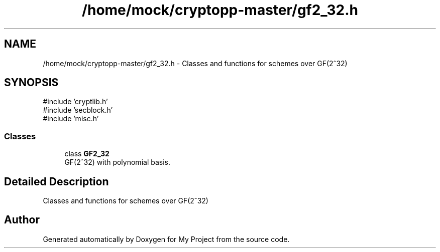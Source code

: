 .TH "/home/mock/cryptopp-master/gf2_32.h" 3 "My Project" \" -*- nroff -*-
.ad l
.nh
.SH NAME
/home/mock/cryptopp-master/gf2_32.h \- Classes and functions for schemes over GF(2^32)

.SH SYNOPSIS
.br
.PP
\fR#include 'cryptlib\&.h'\fP
.br
\fR#include 'secblock\&.h'\fP
.br
\fR#include 'misc\&.h'\fP
.br

.SS "Classes"

.in +1c
.ti -1c
.RI "class \fBGF2_32\fP"
.br
.RI "GF(2^32) with polynomial basis\&. "
.in -1c
.SH "Detailed Description"
.PP
Classes and functions for schemes over GF(2^32)


.SH "Author"
.PP
Generated automatically by Doxygen for My Project from the source code\&.
